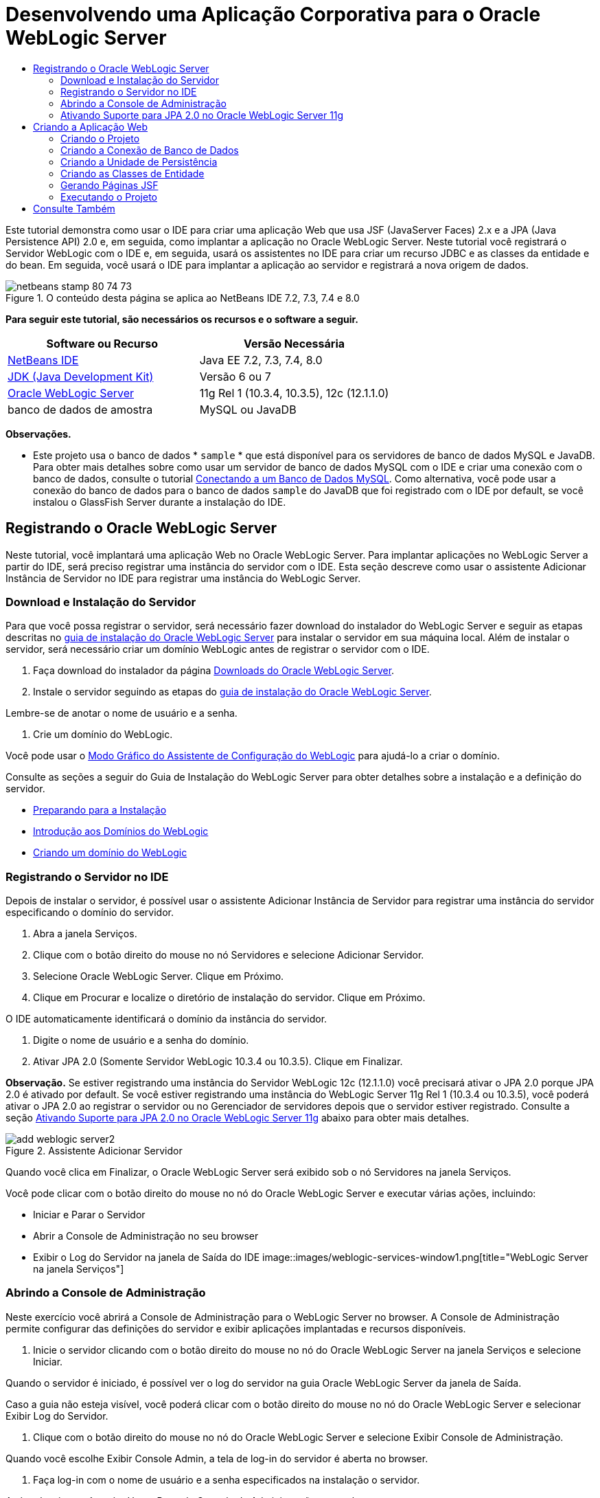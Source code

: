 // 
//     Licensed to the Apache Software Foundation (ASF) under one
//     or more contributor license agreements.  See the NOTICE file
//     distributed with this work for additional information
//     regarding copyright ownership.  The ASF licenses this file
//     to you under the Apache License, Version 2.0 (the
//     "License"); you may not use this file except in compliance
//     with the License.  You may obtain a copy of the License at
// 
//       http://www.apache.org/licenses/LICENSE-2.0
// 
//     Unless required by applicable law or agreed to in writing,
//     software distributed under the License is distributed on an
//     "AS IS" BASIS, WITHOUT WARRANTIES OR CONDITIONS OF ANY
//     KIND, either express or implied.  See the License for the
//     specific language governing permissions and limitations
//     under the License.
//

= Desenvolvendo uma Aplicação Corporativa para o Oracle WebLogic Server
:jbake-type: tutorial
:jbake-tags: tutorials 
:jbake-status: published
:icons: font
:syntax: true
:source-highlighter: pygments
:toc: left
:toc-title:
:description: Desenvolvendo uma Aplicação Corporativa para o Oracle WebLogic Server - Apache NetBeans
:keywords: Apache NetBeans, Tutorials, Desenvolvendo uma Aplicação Corporativa para o Oracle WebLogic Server

Este tutorial demonstra como usar o IDE para criar uma aplicação Web que usa JSF (JavaServer Faces) 2.x e a JPA (Java Persistence API) 2.0 e, em seguida, como implantar a aplicação no Oracle WebLogic Server. Neste tutorial você registrará o Servidor WebLogic com o IDE e, em seguida, usará os assistentes no IDE para criar um recurso JDBC e as classes da entidade e do bean. Em seguida, você usará o IDE para implantar a aplicação ao servidor e registrará a nova origem de dados.


image::images/netbeans-stamp-80-74-73.png[title="O conteúdo desta página se aplica ao NetBeans IDE 7.2, 7.3, 7.4 e 8.0"]


*Para seguir este tutorial, são necessários os recursos e o software a seguir.*

|===
|Software ou Recurso |Versão Necessária 

|link:/downloads/[+NetBeans IDE+] |Java EE 7.2, 7.3, 7.4, 8.0 

|link:http://www.oracle.com/technetwork/java/javase/downloads/index.html[+JDK (Java Development Kit)+] |Versão 6 ou 7 

|link:http://www.oracle.com/technetwork/middleware/weblogic/downloads/index.html[+Oracle WebLogic Server+] |11g Rel 1 (10.3.4, 10.3.5), 12c (12.1.1.0) 

|banco de dados de amostra |MySQL ou JavaDB 
|===

*Observações.*

* Este projeto usa o banco de dados * ``sample`` * que está disponível para os servidores de banco de dados MySQL e JavaDB. Para obter mais detalhes sobre como usar um servidor de banco de dados MySQL com o IDE e criar uma conexão com o banco de dados, consulte o tutorial link:../ide/mysql.html[+Conectando a um Banco de Dados MySQL+]. Como alternativa, você pode usar a conexão do banco de dados para o banco de dados  ``sample``  do JavaDB que foi registrado com o IDE por default, se você instalou o GlassFish Server durante a instalação do IDE.


== Registrando o Oracle WebLogic Server

Neste tutorial, você implantará uma aplicação Web no Oracle WebLogic Server. Para implantar aplicações no WebLogic Server a partir do IDE, será preciso registrar uma instância do servidor com o IDE. Esta seção descreve como usar o assistente Adicionar Instância de Servidor no IDE para registrar uma instância do WebLogic Server.


=== Download e Instalação do Servidor

Para que você possa registrar o servidor, será necessário fazer download do instalador do WebLogic Server e seguir as etapas descritas no link:http://download.oracle.com/docs/cd/E17904_01/doc.1111/e14142/toc.htm[+guia de instalação do Oracle WebLogic Server+] para instalar o servidor em sua máquina local. Além de instalar o servidor, será necessário criar um domínio WebLogic antes de registrar o servidor com o IDE.

1. Faça download do instalador da página link:http://www.oracle.com/technetwork/middleware/weblogic/downloads/index.html[+Downloads do Oracle WebLogic Server+].
2. Instale o servidor seguindo as etapas do link:http://download.oracle.com/docs/cd/E17904_01/doc.1111/e14142/toc.htm[+guia de instalação do Oracle WebLogic Server+].

Lembre-se de anotar o nome de usuário e a senha.

3. Crie um domínio do WebLogic.

Você pode usar o link:http://download.oracle.com/docs/cd/E17904_01/web.1111/e14140/newdom.htm#i1073602[+Modo Gráfico do Assistente de Configuração do WebLogic+] para ajudá-lo a criar o domínio.

Consulte as seções a seguir do Guia de Instalação do WebLogic Server para obter detalhes sobre a instalação e a definição do servidor.

* link:http://download.oracle.com/docs/cd/E17904_01/doc.1111/e14142/prepare.htm[+Preparando para a Instalação+]
* link:http://download.oracle.com/docs/cd/E17904_01/web.1111/e14140/intro.htm[+Introdução aos Domínios do WebLogic+]
* link:http://download.oracle.com/docs/cd/E17904_01/web.1111/e14140/newdom.htm[+Criando um domínio do WebLogic+]
 


=== Registrando o Servidor no IDE

Depois de instalar o servidor, é possível usar o assistente Adicionar Instância de Servidor para registrar uma instância do servidor especificando o domínio do servidor.

1. Abra a janela Serviços.
2. Clique com o botão direito do mouse no nó Servidores e selecione Adicionar Servidor.
3. Selecione Oracle WebLogic Server. Clique em Próximo.
4. Clique em Procurar e localize o diretório de instalação do servidor. Clique em Próximo.

O IDE automaticamente identificará o domínio da instância do servidor.

5. Digite o nome de usuário e a senha do domínio.
6. Ativar JPA 2.0 (Somente Servidor WebLogic 10.3.4 ou 10.3.5). Clique em Finalizar.

*Observação.* Se estiver registrando uma instância do Servidor WebLogic 12c (12.1.1.0) você precisará ativar o JPA 2.0 porque JPA 2.0 é ativado por default. Se você estiver registrando uma instância do WebLogic Server 11g Rel 1 (10.3.4 ou 10.3.5), você poderá ativar o JPA 2.0 ao registrar o servidor ou no Gerenciador de servidores depois que o servidor estiver registrado. Consulte a seção <<01e,Ativando Suporte para JPA 2.0 no Oracle WebLogic Server 11g>> abaixo para obter mais detalhes.

image::images/add-weblogic-server2.png[title="Assistente Adicionar Servidor"]

Quando você clica em Finalizar, o Oracle WebLogic Server será exibido sob o nó Servidores na janela Serviços.

Você pode clicar com o botão direito do mouse no nó do Oracle WebLogic Server e executar várias ações, incluindo:

* Iniciar e Parar o Servidor
* Abrir a Console de Administração no seu browser
* Exibir o Log do Servidor na janela de Saída do IDE
image::images/weblogic-services-window1.png[title="WebLogic Server na janela Serviços"]  


=== Abrindo a Console de Administração

Neste exercício você abrirá a Console de Administração para o WebLogic Server no browser. A Console de Administração permite configurar das definições do servidor e exibir aplicações implantadas e recursos disponíveis.

1. Inicie o servidor clicando com o botão direito do mouse no nó do Oracle WebLogic Server na janela Serviços e selecione Iniciar.

Quando o servidor é iniciado, é possível ver o log do servidor na guia Oracle WebLogic Server da janela de Saída.

Caso a guia não esteja visível, você poderá clicar com o botão direito do mouse no nó do Oracle WebLogic Server e selecionar Exibir Log do Servidor.

2. Clique com o botão direito do mouse no nó do Oracle WebLogic Server e selecione Exibir Console de Administração.

Quando você escolhe Exibir Console Admin, a tela de log-in do servidor é aberta no browser.

3. Faça log-in com o nome de usuário e a senha especificados na instalação o servidor.

Após o log-in, você verá a Home Page da Console de Administração no seu browser.

image::images/admin-console1.png[title="Console de Administração do Oracle WebLogic Server"]


=== Ativando Suporte para JPA 2.0 no Oracle WebLogic Server 11g 

Se você estiver usando o Oracle WebLogic Server 11g (10.3.4 ou 10.3.5), será necessário ativar o suporte para a JPA 2.0 (Java Persistence API) e definir o provedor de persistência default para TopLink. O Oracle WebLogic Server 11g é um contêiner Java EE 5 e é compatível com o JPA 1.0 e JPA 2.0. O JPA 1.0 é ativado por default ao instalar o Oracle WebLogic Server 10.3.4 e 10.3.5, mas a instalação do WebLogic Server inclui os arquivos necessários para suportar o JPA 2.0. Você pode ativar o JPA 2.0 para o WebLogic Server ao registrar a instância do servidor ou no Gerenciador de servidores do IDE. Como alternativa, é possível seguir as etapas da seção link:http://download.oracle.com/docs/cd/E17904_01/web.1111/e13720/using_toplink.htm#EJBAD1309[+Usando o JPA 2.0 com TopLink no WebLogic Server+] da documentação do WebLogic Server.

O WebLogic Server suporta a JPA (Java Persistence API) e vem com as bibliotecas de persistência Oracle TopLink e Kodo. Neste exercício ,você alterará o provedor de persistência default do Kodo para o Oracle TopLink na Console de Administração do WebLogic Server.

*Observação.* O suporte ao TopLink e ao JPA 2.0 é ativado por default ao instalar o WebLogic Server 12c.

Para ativar o suporte à JPA 2.0 no Gerenciador de servidores e definir o provedor de persistência default, execute as etapas a seguir.

1. Clique com o botão direito do mouse no nó do Oracle WebLogic Server na janela Serviços e selecione Propriedades para abrir o Gerenciador de servidores.

Ou então, selecione Ferramentas > Servidores no menu principal para abrir o Gerenciador de servidores.

image::images/weblogic-properties-enablejpa.png[title="Guia Domínio do Gerenciador de servidores"]

A guia Domínio do Gerenciador de servidores permite que você exiba e modifique o nome de usuário e a senha.

2. Clique em Ativar JPA 2. Clique em Fechar.

Quando você clicar em Ativar JPA 2, o IDE modificará o classpath do WebLogic Server para adicionar os arquivos e ativar o suporte ao JPA 2.

*Observação.* Você também pode ativar o JPA 2.0 utilizando o Oracle Smart Update ou modificando manualmente o classpath do WebLogic. Para obter mais detalhes sobre como ativar o suporte ao JPA 2.0, consulte os links a seguir.

* link:http://download.oracle.com/docs/cd/E17904_01/web.1111/e13720/using_toplink.htm#EJBAD1309[+Usando o JPA 2.0 com o TopLink no WebLogic Server+]
* link:http://forums.oracle.com/forums/thread.jspa?threadID=1112476[+Fórum de Discussão OTN: 11g Release 1 Conjunto de Patches 3 (WLS 10.3.4)+]
* link:http://wiki.eclipse.org/EclipseLink/Development/JPA_2.0/weblogic[+Executando a API do JPA 2.0 no WebLogic 10.3+]
3. Abra a Console de Administração do Oracle WebLogic Server no seu browser e efetue log-in.
4. Clique em *Domínio* na seção Configurações de Domínio da Console de Administração.
5. Clique na guia *JPA* na guia Configuração.
6. Selecione *TopLink* na lista drop-down Provedor JPA Default. Clique em Salvar.
image::images/admin-console-jpa.png[title="guia JPA na Console de Administração do Oracle WebLogic Server"]

Quando você clica em Salvar, o Oracle TopLink se tornará o provedor de persistência default para aplicações implantadas no servidor quando nenhum provedor de persistência for explicitamente especificado pela aplicação.

*Observação.* A aplicação deste tutorial utilizará a JTA (Java Transaction API) para gerenciar as transações. A JTA é ativada por default quando o WebLogic é instalado. É possível modificar as definições da JTA na guia JTA da guia Configuração do domínio.


== Criando a Aplicação Web

Neste tutorial, você criará uma aplicação Web Java EE. A aplicação Web conterá classes de entidade baseadas no banco de dados de amostra. Após criar a conexão com o banco de dados, você criará uma unidade de persistência e usará o assistente no IDE para gerar classes de entidade a partir do banco de dados. Em seguida, use um assistente para criar páginas JSF com base nas classes de entidade.


=== Criando o Projeto

Neste exercício, você usará o assistente de Novo Projeto para criar uma aplicação Web e especificar o Oracle WebLogic Server como servidor de destino.

1. Selecione Arquivo > Novo Projeto (Ctrl-Shift-N; &amp;#8984-Shift-N no Mac).
2. Na categoria Java Web, selecione Aplicação Web. Clique em Próximo.
3. Digite *WebLogicCustomer* para o nome do projeto e especifique a localização do projeto.
4. Desmarque a opção Usar Pasta Dedicada, se ela estiver selecionada. Clique em Próximo.
5. Selecione *Oracle WebLogic Server* na lista drop-down Servidor.
6. Selecione *Java EE 5* ou *Java EE 6 Web* como a Versão Java EE. Clique em Próximo.

*Observação.* Java EE 6 Web só está disponível se você registrou uma instância do WebLogic Server 12c.

image::images/new-project-ee6.png[title="WebLogic selecionado no Assistente de Novo Projeto"]
7. Selecione o framework JavaServer Faces.
8. Selecione JSF 2.x na lista drop-down Biblioteca do Servidor. Clique em Finalizar.
image::images/projectwizard-serverlib.png[title="Painel Frameworks do assistente de Novo Projeto"]

Quando você clicar em Finalizar, o IDE criará o projeto da aplicação Web e abrirá o  ``index.xhtml``  no editor. Na janela Projetos você pode ver se o IDE criou o arquivo do descritor  ``weblogic.xml``  e  ``web.xml``  no nó Arquivos de Configuração.

image::images/wl-projects-window1.png[title="weblogic.xml selecionado na janela Projetos"]

Se você abrir  ``web.xml``  no editor, você poderá ver que  ``faces/index.xhtml``  foi especificado como a página de índice default. Se você abrir o arquivo  ``weblogic.xml``  no editor, o arquivo se parecerá com o seguinte.


[source,xml]
----

<?xml version="1.0" encoding="UTF-8"?>
<weblogic-web-app xmlns="http://xmlns.oracle.com/weblogic/weblogic-web-app" xmlns:xsi="http://www.w3.org/2001/XMLSchema-instance" xsi:schemaLocation="http://java.sun.com/xml/ns/javaee http://java.sun.com/xml/ns/javaee/web-app_2_5.xsd http://xmlns.oracle.com/weblogic/weblogic-web-app http://xmlns.oracle.com/weblogic/weblogic-web-app/1.0/weblogic-web-app.xsd">
  <jsp-descriptor>
    <keepgenerated>true</keepgenerated>
    <debug>true</debug>
  </jsp-descriptor>
  <context-root>/WebLogicCustomer</context-root>
</weblogic-web-app>
----

*Observações.*

* Se o arquivo  ``weblogic.xml``  contiver o elemento  ``<fast-swap>`` , confirme se  ``fast-swap``  está desativado, confirmando se o valor do elemento  ``<enabled>``  é *falso*.

[source,xml]
----

    <fast-swap>
        <enabled>*false*</enabled>
    </fast-swap>
----
* Se o servidor de destino for WebLogic Server 11g (10.3.4 ou 10.3.5), a instalação do servidor incluirá as bibliotecas necessárias para usar JSF 1.2 e JSF 2.x nas aplicações, mas elas serão desativadas por default. É necessário implantar e instalar as bibliotecas JSF 2.x antes de utilizá-las. Se a biblioteca ainda não estiver instalada, o IDE solicitará a instalação da mesma, caso você selecione a biblioteca no assistente de Novo Projeto. A biblioteca precisa ser instalada uma única vez.
image::images/install-libraries-dialog.png[title="Caixa de diálogo Resolver Problema de Biblioteca do Servidor não Encontrada"]

Após criar a aplicação, quando você exibir o arquivo  ``weblogic.xml``  do descritor, você verá que o IDE modificou o arquivo para especificar a biblioteca JSF que será utilizada com a aplicação.


[source,xml]
----

<?xml version="1.0" encoding="UTF-8"?>
<weblogic-web-app xmlns="http://www.bea.com/ns/weblogic/90" xmlns:j2ee="http://java.sun.com/xml/ns/j2ee" xmlns:xsi="http://www.w3.org/2001/XMLSchema-instance" xsi:schemaLocation="http://www.bea.com/ns/weblogic/90 http://www.bea.com/ns/weblogic/90/weblogic-web-app.xsd">
  <context-root>/WebLogicCustomer</context-root>
  *<library-ref>
      <library-name>jsf</library-name>
      <specification-version>2.0</specification-version>
      <implementation-version>1.0.0.0_2-0-2</implementation-version>
      <exact-match>true</exact-match>
  </library-ref>*
</weblogic-web-app>
----
 


=== Criando a Conexão de Banco de Dados

Este tutorial utiliza um banco de dados chamado *sample* e é executado no servidor de banco de dados MySQL. Neste exercício, você usará o IDE para criar o banco de dados e preencher as tabelas do banco de dados. Em seguida, você abrirá uma conexão de banco de dados para o mesmo. O IDE utilizará os detalhes da conexão do banco de dados para criar a unidade de persistência para a aplicação. Para obter mais detalhes sobre como usar um servidor de banco de dados MySQL com o IDE, consulte o tutorial link:../ide/mysql.html[+Conectando a um Banco de Dados MySQL+].

*Observação.* Ou então, se você tiver instalado o GlassFish Server ao instalar o IDE, você poderá utilizar a conexão de banco de dados ao banco de dados de amostra do servidor de banco de dados do JavaDB registrado automaticamente durante a instalação do IDE.

Neste exercício, você criará e abrirá uma conexão para o banco de dados.

1. Clique com o botão direito do mouse no nó do Servidor MySQL na janela Serviços e selecione Conectar.
2. Digite o nome de usuário e a senha. Clique em OK.
3. Clique com o botão direito do mouse no nó Servidor MySQL e escolha Criar Banco de Dados.
4. Selecione *sample* na lista drop-down Novo Nome do Banco de Dados. Clique em OK.
image::images/create-db.png[title="Caixa de diálogo Criar Banco de Dados"]

*Observação.* Dependendo de como você tiver configurado o seu banco de dados, pode ser necessário especificar explicitamente as permissões de acesso para o novo banco de dados.

Quando você clicar em OK, o IDE criará o banco de dados de amostra e preencherá as tabelas do banco de dados. Se você expandir o nó do servidor MySQL, você verá que a lista de bancos de dados agora contém o novo banco de dados  ``sample`` .

5. Expanda o nó do servidor MySQL e clique com o botão direito do mouse no banco de dados de amostra e selecione Conectar.

Quando você clicar em Conectar, um nó de conexão de banco de dados para o banco de dados aparecerá sob o nó Bancos de Dados. É possível expandir o nó para exibir as tabelas do banco de dados.

image::images/services-window2.png[title="Nó do banco de dados de amostra na janela Serviços"]

O IDE usa a conexão de banco de dados para se conectar ao banco de dados e recuperar os detalhes do mesmo. O IDE também utiliza os detalhes da conexão de banco de dados para gerar o arquivo XML que o WebLogic Server utiliza para criar as fontes de dados no servidor e identificar os drivers apropriados.

Se você não tiver um banco de dados MySQL instalado, você poderá utilizar o banco de dados  ``sample``  em execução no JavaDB. Caso o banco de dados  ``sample``  não exista, você poderá clicar com o botão direito do mouse no nó MySQL (ou JavaDB) e selecionar Criar Banco de Dados.

Para obter mais detalhes, consulte o tutorial link:../ide/mysql.html[+Conectando a um Banco de Dados MySQL+].

 


=== Criando a Unidade de Persistência

Para gerenciar a persistência na aplicação, é necessário apenas criar uma unidade de persistência, especificar quais fonte de dados e gerenciador de entidade serão utilizados e permitir que o contêiner realize o trabalho de gerenciamento de entidades e persistência. Você criará uma unidade de persistência ao defini-la em  ``persistence.xml`` .

*Observação.* Para fins de demonstração, neste exercício você utilizará o assistente de Nova Unidade de Persistência para criar o arquivo  ``persistence.xml`` . O assistente o ajudará a especificar as propriedades da unidade de persistência. Você também pode criar uma unidade de persistência no assistente de Nova Classe de Entidade a Partir do Banco de Dados. Caso não haja unidades de persistência, o assistente fornecerá a opção de criar uma unidade de persistência para o projeto. O assistente criará uma unidade de persistência que utilizará o provedor de persistência default do WebLogic Server.

1. Clique com o botão direito do mouse no nó do projeto na janela Projetos e escolha Propriedades.
2. Na categoria Códigos-Fonte da janela Propriedades, selecione *JDK 6* como o Formato Binário/Código-Fonte. Clique em OK.
3. Selecione Novo Arquivo (Ctrl-N; &amp;#8984-N no Mac) para abrir o assistente para Novo Arquivo.
4. Selecione Unidade de Persistência na categoria Persistência. Clique em Próximo.
5. Mantenha o nome default para a unidade de persistência sugerido pelo assistente.
6. Selecione *EclipseLink* na lista drop-down Provedor de Persistência.
7. Selecione Nova Fonte de Dados na lista drop-down Fonte de Dados.
8. Digite *jdbc/mysql-sample* para o nome do JNDI na caixa de diálogo Nova Fonte de Dados.
9. Selecione a conexão do banco de dados de amostra MySQL. Clique em OK para fechar a caixa de diálogo.
10. Clique em Finalizar no assistente de Nova Unidade de Persistência.
image::images/new-persistence-eclipselink1.png[title="Assistente Nova Unidade de Persistência"]

Quando você clicar em Finalizar, o arquivo  ``persistence.xml``  será criado para o seu projeto e aberto no editor. Você pode clicar em Código-fonte na barra de ferramentas do editor para abrir  ``persistence.xml``  no editor do código-fonte de XML. Esse arquivo contém todas as informações que o servidor precisa para gerenciar as entidades e a persistência da aplicação.

*Observação.* Se você não estiver utilizando una fonte de dados, o IDE irá gerar um arquivo XML sob o nó Recursos do Servidor (por exemplo,  ``datasource-1-jdbc.xml`` ) que contenha os detalhes utilizados para criar a fonte de dados no servidor, incluindo o driver JDBC do banco de dados.

Se o arquivo  ``persistence.xml``  for aberto no editor de código-fonte XML, você verá que o IDE especificou a versão da persistência como 2.0 e o esquema como  ``persistence_2_0.xsd`` . O IDE especifica  ``org.eclipse.persistence.jpa.PersistenceProvider``  como o provedor de persistência em  ``persistence.xml`` . O EclipseLink é a implementação de persistência principal para o Oracle TopLink e a implementação de referência da JPA.


[source,xml]
----

<?xml version="1.0" encoding="UTF-8"?>
<persistence *version="2.0"* xmlns="http://java.sun.com/xml/ns/persistence" xmlns:xsi="http://www.w3.org/2001/XMLSchema-instance" xsi:schemaLocation="http://java.sun.com/xml/ns/persistence http://java.sun.com/xml/ns/persistence/*persistence_2_0.xsd*">
  <persistence-unit name="WebLogicCustomerPU" transaction-type="JTA">
    <provider>org.eclipse.persistence.jpa.PersistenceProvider</provider>
    <jta-data-source>jdbc/mysql-sample</jta-data-source>
    <exclude-unlisted-classes>false</exclude-unlisted-classes>
    <properties>
      <property name="eclipselink.ddl-generation" value="create-tables"/>
    </properties>
  </persistence-unit>
</persistence>
----

Também é possível selecionar o TopLink no assistente, nesse caso, o assistente especificará  ``oracle.toplink.essentials.PersistenceProvider``  como o provedor de persistência em  ``persistence.xml`` . O IDE adicionará as bibliotecas do Oracle TopLink Essentials - 2.0.1 ao classpath. Nas versões atuais e futuras do Oracle TopLink, o Oracle TopLink Essentials serão substituídos pelo EclipseLink. Onde for possível, você deverá optar por usar o Oracle TopLink/EclipseLink em vez do Oracle TopLink Essentials.

 


=== Criando as Classes de Entidade

Agora, você usará o assistente de Classes de Entidade do Banco de Dados para criar as classes de entidade com base no banco de dados relacional.

1. Selecione Novo Arquivo (Ctrl-N) para abrir o assistente de Novo Arquivo.
2. Selecione Classes de entidade do Banco de Dados na categoria Persistência. Clique em Próximo.
3. No assistente de Classes de Entidade do Banco de Dados, selecione *jdbc/mysql-sample* na lista drop-down Fonte de Dados e forneça a senha, se necessário.
4. Selecione a tabela *Customer* nas Tabelas Disponíveis e clique em Adicionar. Clique em Próximo.

O assistente lista a tabela  ``customer``  e as tabelas relacionadas em Tabelas Selecionadas.

5. Digite *ejb* como o pacote para as classes geradas. Clique em Finalizar.

Quando você clicar em Finalizar, o IDE gerará as classes de entidade para cada tabela selecionada. É possível expandir o nó do pacote de código-fonte  ``ejb``  para exibir as classes de entidade geradas.

 


=== Gerando Páginas JSF

Neste exercício, você usará um assistente para gerar páginas JSF com base nas classes de entidade existentes.

1. Clique com o botão direito do mouse no nó do projeto e selecione Novo > Outro.
2. Selecione Páginas JSF em Classes de Entidade na categoria JavaServer Faces do assistente de Novo Arquivo. Clique em Próximo.
3. Clique em Adicionar Tudo para criar páginas JSF para todas as entidades disponíveis. Clique em Próximo.
4. Digite *web* para o pacote de beans da sessão e para classes do controlador JPA. Clique em Finalizar.

Quando você clicar em Finalizar, o IDE gerará páginas JSF 2.0 e as classes do controlador e do conversor para as páginas JSF. O IDE gera um conjunto de páginas JSF para cada classe de entidade no diretório de Páginas Web default. O IDE também gera uma classe de bean gerenciado para cada entidade que acessa a classe de fachada da sessão correspondente para a entidade.

 


=== Executando o Projeto

Neste exercício, você criará e implantará a aplicação Web no WebLogic Server. Você utilizará o comando Executar no IDE para criar, implantar e iniciar a aplicação.

1. Clique com o botão direito do mouse no nó do projeto e selecione Executar.

Quando você clicar em Executar, o IDE criará o projeto e implantará o arquivo compactado WAR no WebLogic Server e criará e registrará a nova fonte de dados JDBC. A página de boas-vindas da aplicação (link:http://localhost:7001/WebLogicCustomer/[+http://localhost:7001/WebLogicCustomer/+]) será aberta no seu browser.

image::images/browser-welcome.png[title="Página de boas-vindas no browser"]

Se você fizer log-in na Console de Administração, você poderá clicar em Implantações na seção Seus Recursos Implantados para ver uma tabela com os recursos atualmente implantados no servidor.

image::images/adminconsole-deployments.png[title="Tabela de Implantações na Console de Administração do WebLogic Server"]

Você pode clicar no nome de cada recurso para exibir detalhes adicionais sobre o mesmo. Também é possível deletar recursos na tabela Implantações.

*Observações sobre como implantar o Servidor WebLogic 10.3.4 ou 10.3.5.*

* Se você implantou a aplicação ao Servidor WebLogic 10.3.4 ou 10.3.5 você pode ver na tabela que a biblioteca JSF 2.0 também foi implantada para o servidor, além da aplicação web  ``WebLogicCustomer.war``  e a configuração  ``jdbc/mysql-sample``  de JDBC. 
image::images/admin-console-deployments.png[title="Tabela de Implantações na Console de Administração do WebLogic Server"]
* Se você expandir a instância do Oracle WebLogic Server na janela Serviços, será possível exibir os aplicações e os recursos implantados no servidor. Observe que os recursos JDBC foram criados no servidor e que as bibliotecas JSF estão instaladas.
image::images/weblogic-services-window2.png[title="Aplicações e recursos do WebLogic Server na janela Serviços"]

Para obter mais informações sobre a implantação de aplicações, consulte link:http://download.oracle.com/docs/cd/E12840_01/wls/docs103/deployment/index.html[+Implantando aplicações no WebLogic Server+]

link:/about/contact_form.html?to=3&subject=Feedback:%20Developing%20an%20Enterprise%20Application%20on%20Oracle%20WebLogic[+Enviar Feedback neste Tutorial+]



== Consulte Também

Para obter mais informações sobre o uso do NetBeans IDE para desenvolver aplicações Web usando Persistência Java e JavaServer Faces, consulte os seguintes recursos:

* link:../javaee/weblogic-javaee-m1-screencast.html[+Vídeo sobre a Implantação de uma Aplicação Web no Oracle WebLogic Server+]
* link:jsf20-intro.html[+Introdução ao JavaServer Faces 2.0+]
* link:../../docs/javaee/ecommerce/intro.html[+Tutorial de E-commerce do NetBeans+]
* link:../../trails/java-ee.html[+Trilha de Aprendizado do Java EE e Java Web+]
